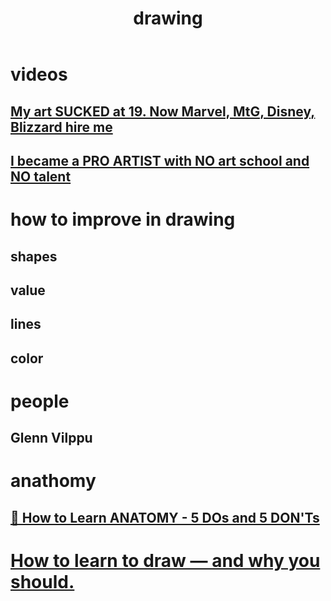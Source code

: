 :PROPERTIES:
:ID:       59164C1D-7FB9-46A9-B0C1-EF64C8D05F8D
:END:
#+title: drawing

* videos

** [[https://www.youtube.com/watch?v=HCq2NUq8EXA][My art SUCKED at 19. Now Marvel, MtG, Disney, Blizzard hire me]]

** [[https://www.youtube.com/watch?v=zmUMhMs5vFE][I became a PRO ARTIST with NO art school and NO talent]]
* how to improve in drawing
** shapes
** value
** lines
** color
* people
** Glenn Vilppu
* anathomy
** [[https://www.youtube.com/watch?v=31ercwYaI0A][ 💪 How to Learn ANATOMY - 5 DOs and 5 DON'Ts ]]
* [[https://www.youtube.com/watch?v=fR07wJJIBwI][ How to learn to draw — and why you should. ]]
